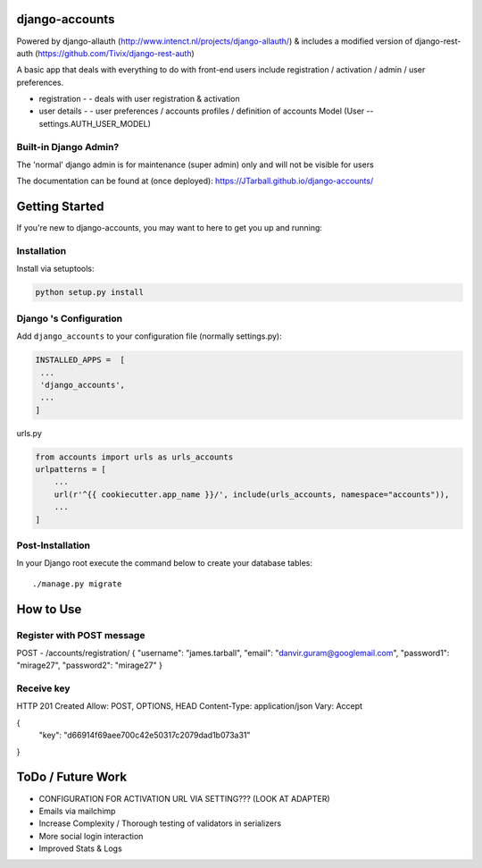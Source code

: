 
.. image:: https://www.djangoproject.com/m/img/badges/djangoproject120x25.gif
   :target: http://www.djangoproject.com/

.. image:: https://circleci.com/gh/JTarball/django-accounts/tree/master.svg?style=svg
   :target: https://circleci.com/gh/JTarball/django-accounts/tree/master


django-accounts
===============================
Powered by django-allauth (http://www.intenct.nl/projects/django-allauth/) & includes a modified version of django-rest-auth (https://github.com/Tivix/django-rest-auth)

A basic app that deals with everything to do with front-end users include registration / activation / admin / user preferences.

- registration 
  - - deals with user registration & activation
- user details
  - - user preferences / accounts profiles / definition of accounts Model (User -- settings.AUTH_USER_MODEL)

Built-in Django Admin?
----------------------
The 'normal' django admin is for maintenance (super admin) only and will not be visible for users


The documentation can be found at (once deployed): https://JTarball.github.io/django-accounts/ 


Getting Started
===============

If you're new to django-accounts, you may want to here to get
you up and running:


Installation
------------
Install via setuptools:

.. code-block:: console
    
    python setup.py install

Django 's Configuration
-----------------------
Add ``django_accounts`` to your configuration file (normally settings.py): 

.. code-block:: python

   INSTALLED_APPS =  [
    ...
    'django_accounts',
    ...
   ]


urls.py

.. code-block:: python

    from accounts import urls as urls_accounts
    urlpatterns = [
        ...
        url(r'^{{ cookiecutter.app_name }}/', include(urls_accounts, namespace="accounts")),
        ...
    ]


Post-Installation
-----------------

In your Django root execute the command below to create your database tables::

    ./manage.py migrate

How to Use
==========

Register with POST message
--------------------------
POST - /accounts/registration/    
{
"username": "james.tarball",
"email": "danvir.guram@googlemail.com",
"password1": "mirage27",
"password2": "mirage27"
}

Receive key
-----------
HTTP 201 Created
Allow: POST, OPTIONS, HEAD
Content-Type: application/json
Vary: Accept

{
    "key": "d66914f69aee700c42e50317c2079dad1b073a31"
}


ToDo / Future Work
==================
- CONFIGURATION FOR ACTIVATION URL VIA SETTING??? (LOOK AT ADAPTER)
- Emails via mailchimp
- Increase Complexity / Thorough testing of validators in serializers
- More social login interaction 
- Improved Stats & Logs 
